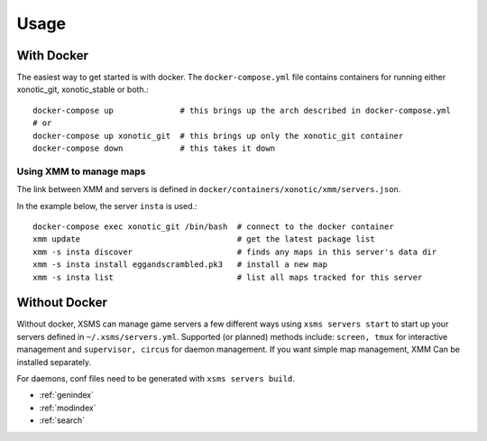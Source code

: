 Usage
=====

With Docker
-----------

The easiest way to get started is with docker. The ``docker-compose.yml`` file contains containers for running either xonotic_git, xonotic_stable or both.::

    docker-compose up              # this brings up the arch described in docker-compose.yml
    # or
    docker-compose up xonotic_git  # this brings up only the xonotic_git container
    docker-compose down            # this takes it down


Using XMM to manage maps
~~~~~~~~~~~~~~~~~~~~~~~~

The link between XMM and servers is defined in ``docker/containers/xonotic/xmm/servers.json``.

In the example below, the server ``insta`` is used.::

    docker-compose exec xonotic_git /bin/bash  # connect to the docker container
    xmm update                                 # get the latest package list
    xmm -s insta discover                      # finds any maps in this server's data dir
    xmm -s insta install eggandscrambled.pk3   # install a new map
    xmm -s insta list                          # list all maps tracked for this server


Without Docker
--------------

Without docker, XSMS can manage game servers a few different ways using ``xsms servers start`` to start up your servers defined in ``~/.xsms/servers.yml``. Supported (or planned) methods include: ``screen, tmux`` for interactive management and ``supervisor, circus`` for daemon management. If you want simple map management, XMM Can be installed separately.

For daemons, conf files need to be generated with ``xsms servers build``.


* :ref:`genindex`
* :ref:`modindex`
* :ref:`search`
